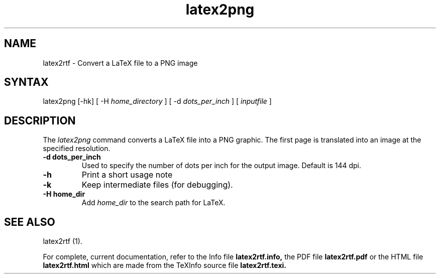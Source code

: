 .TH latex2png 1
.SH NAME
latex2rtf \- Convert a LaTeX file to a PNG image
.SH SYNTAX
latex2png [-hk] [ -H
.I home_directory
] [ -d
.I dots_per_inch
] [
.I inputfile
]
.PP
.SH DESCRIPTION
The
.I latex2png
command converts a LaTeX file into a PNG graphic.  The first page is
translated into an image at the specified resolution.
.TP
.B \-d dots_per_inch
Used to specify the number of dots per inch for the output image.
Default is 144 dpi.
.TP 
.B \-h
Print a short usage note
.TP 
.B \-k
Keep intermediate files (for debugging).
.TP 
.B \-H home_dir
Add
.I home_dir
to the search path for LaTeX.
.SH SEE ALSO
latex2rtf (1).
.PP
For complete, current documentation, refer to the Info file
.B latex2rtf.info,
the PDF file
.B latex2rtf.pdf
or the HTML file
.B latex2rtf.html
which are made from the TeXInfo source file
.BR latex2rtf.texi.

